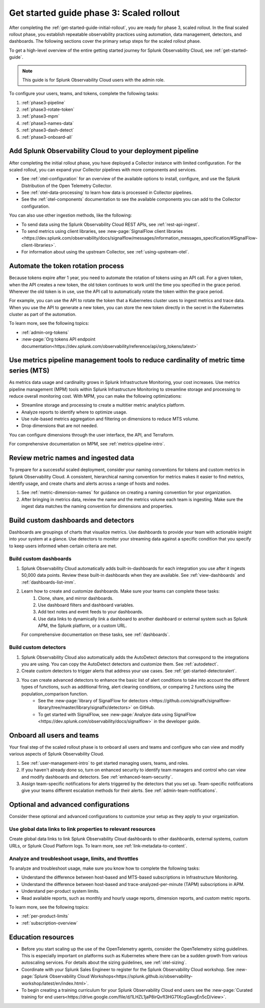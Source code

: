 .. _get-started-guide-scaled-rollout:

Get started guide phase 3: Scaled rollout
*********************************************************

After completing the :ref:`get-started-guide-initial-rollout`, you are ready for phase 3, scaled rollout. In the final scaled rollout phase, you establish repeatable observability practices using automation, data management, detectors, and dashboards. The following sections cover the primary setup steps for the scaled rollout phase.

To get a high-level overview of the entire getting started journey for Splunk Observability Cloud, see :ref:`get-started-guide`.

.. note:: This guide is for Splunk Observability Cloud users with the admin role. 


.. image:: /_images/get-started/onboarding-guide-2point0-scaled.svg
   :width: 100%
   :alt: 

To configure your users, teams, and tokens, complete the following tasks:

#. :ref:`phase3-pipeline`
#. :ref:`phase3-rotate-token`
#. :ref:`phase3-mpm`
#. :ref:`phase3-names-data`
#. :ref:`phase3-dash-detect`
#. :ref:`phase3-onboard-all`

.. _phase3-pipeline:

Add Splunk Observability Cloud to your deployment pipeline
============================================================

After completing the initial rollout phase, you have deployed a Collector instance with limited configuration. For the scaled rollout, you can expand your Collector pipelines with more components and services.

* See :ref:`otel-configuration` for an overview of the available options to install, configure, and use the Splunk Distribution of the Open Telemetry Collector.
* See :ref:`otel-data-processing` to learn how data is processed in Collector pipelines.
* See the :ref:`otel-components` documentation to see the available components you can add to the Collector configuration. 

You can also use other ingestion methods, like the following:

* To send data using the Splunk Observability Cloud REST APIs, see :ref:`rest-api-ingest`.
* To send metrics using client libraries, see :new-page:`SignalFlow client libraries <https://dev.splunk.com/observability/docs/signalflow/messages/information_messages_specification/#SignalFlow-client-libraries>`.
* For information about using the upstream Collector, see :ref:`using-upstream-otel`.

.. _phase3-rotate-token:

Automate the token rotation process
======================================

Because tokens expire after 1 year, you need to automate the rotation of tokens using an API call. For a given token, when the API creates a new token, the old token continues to work until the time you specified in the grace period. Wherever the old token is in use, use the API call to automatically rotate the token within the grace period.

For example, you can use the API to rotate the token that a Kubernetes cluster uses to ingest metrics and trace data. When you use the API to generate a new token, you can store the new token directly in the secret in the Kubernetes cluster as part of the automation.

To learn more, see the following topics:

- :ref:`admin-org-tokens`
- :new-page:`Org tokens API endpoint documentation<https://dev.splunk.com/observability/reference/api/org_tokens/latest>`

.. _phase3-mpm:

Use metrics pipeline management tools to reduce cardinality of metric time series (MTS)
=========================================================================================

As metrics data usage and cardinality grows in Splunk Infrastructure Monitoring, your cost increases. Use metrics pipeline management (MPM) tools within Splunk Infrastructure Monitoring to streamline storage and processing to reduce overall monitoring cost. With MPM, you can make the following optimizations:

* Streamline storage and processing to create a multitier metric analytics platform.

* Analyze reports to identify where to optimize usage.

* Use rule-based metrics aggregation and filtering on dimensions to reduce MTS volume.

* Drop dimensions that are not needed. 

You can configure dimensions through the user interface, the API, and Terraform.

For comprehensive documentation on MPM, see :ref:`metrics-pipeline-intro`.

.. _phase3-names-data:

Review metric names and ingested data
=========================================================================================

To prepare for a successful scaled deployment, consider your naming conventions for tokens and custom metrics in Splunk Observability Cloud. A consistent, hierarchical naming convention for metrics makes it easier to find metrics, identify usage, and create charts and alerts across a range of hosts and nodes.

#. See :ref:`metric-dimension-names` for guidance on creating a naming convention for your organization.
#. After bringing in metrics data, review the name and the metrics volume each team is ingesting. Make sure the ingest data matches the naming convention for dimensions and properties. 

.. _phase3-dash-detect:

Build custom dashboards and detectors
=========================================================================================

Dashboards are groupings of charts that visualize metrics. Use dashboards to provide your team with actionable insight into your system at a glance. Use detectors to monitor your streaming data against a specific condition that you specify to keep users informed when certain criteria are met.

Build custom dashboards
-----------------------------

#. Splunk Observability Cloud automatically adds built-in-dashboards for each integration you use after it ingests 50,000 data points. Review these built-in dashboards when they are available. See :ref:`view-dashboards` and :ref:`dashboards-list-imm`.
#. Learn how to create and customize dashboards. Make sure your teams can complete these tasks:
    #. Clone, share, and mirror dashboards. 
    #. Use dashboard filters and dashboard variables. 
    #. Add text notes and event feeds to your dashboards. 
    #. Use data links to dynamically link a dashboard to another dashboard or external system such as Splunk APM, the Splunk platform, or a custom URL.

   For comprehensive documentation on these tasks, see :ref:`dashboards`.

Build custom detectors
-----------------------------

#. Splunk Observability Cloud also automatically adds the AutoDetect detectors that correspond to the integrations you are using. You can copy the AutoDetect detectors and customize them. See :ref:`autodetect`. 
#. Create custom detectors to trigger alerts that address your use cases. See :ref:`get-started-detectoralert`.
#. You can create advanced detectors to enhance the basic list of alert conditions to take into account the different types of functions, such as additional firing, alert clearing conditions, or comparing 2 functions using the population_comparison function. 
    * See the :new-page:`library of SignalFlow for detectors <https://github.com/signalfx/signalflow-library/tree/master/library/signalfx/detectors>` on GitHub.
    * To get started with SignalFlow, see :new-page:`Analyze data using SignalFlow <https://dev.splunk.com/observability/docs/signalflow>` in the developer guide.

.. _phase3-onboard-all:

Onboard all users and teams
================================================================================================================

Your final step of the scaled rollout phase is to onboard all users and teams and configure who can view and modify various aspects of Splunk Observability Cloud.

#. See :ref:`user-management-intro` to get started managing users, teams, and roles.
#. If you haven't already done so, turn on enhanced security to identify team managers and control who can view and modify dashboards and detectors. See :ref:`enhanced-team-security`.
#. Assign team-specific notifications for alerts triggered by the detectors that you set up. Team-specific notifications give your teams different escalation methods for their alerts. See :ref:`admin-team-notifications`.

.. _phase3-advanced-config:

Optional and advanced configurations
======================================================================

Consider these optional and advanced configurations to customize your setup as they apply to your organization. 

.. _phase3-data-links:

Use global data links to link properties to relevant resources
---------------------------------------------------------------

Create global data links to link Splunk Observability Cloud dashboards to other dashboards, external systems, custom URLs, or Splunk Cloud Platform logs. To learn more, see :ref:`link-metadata-to-content`. 

.. _phase3-usage-limits:

Analyze and troubleshoot usage, limits, and throttles
---------------------------------------------------------------

To analyze and troubleshoot usage, make sure you know how to complete the following tasks:

* Understand the difference between host-based and MTS-based subscriptions in Infrastructure Monitoring.
* Understand the difference between host-based and trace-analyzed-per-minute (TAPM) subscriptions in APM.
* Understand per-product system limits.
* Read available reports, such as monthly and hourly usage reports, dimension reports, and custom metric reports.

To learn more, see the following topics:

* :ref:`per-product-limits`
* :ref:`subscription-overview`

Education resources
====================

* Before you start scaling up the use of the OpenTelemetry agents, consider the OpenTelemetry sizing guidelines. This is especially important on platforms such as Kubernetes where there can be a sudden growth from various autoscaling services. For details about the sizing guidelines, see :ref:`otel-sizing`. 
* Coordinate with your Splunk Sales Engineer to register for the Splunk Observability Cloud workshop. See :new-page:`Splunk Observability Cloud Workshops<https://splunk.github.io/observability-workshop/latest/en/index.html>`.
* To begin creating a training curriculum for your Splunk Observability Cloud end users see the :new-page:`Curated training for end users<https://drive.google.com/file/d/1LHZL1jaP8irQvfI3HG71XcgGavgEn5cD/view>`.
